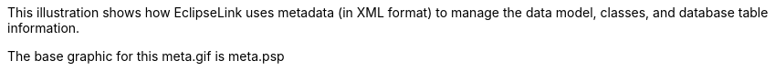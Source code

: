 :nofooter:
This illustration shows how EclipseLink uses metadata (in XML format) to
manage the data model, classes, and database table information.

The base graphic for this meta.gif is meta.psp
